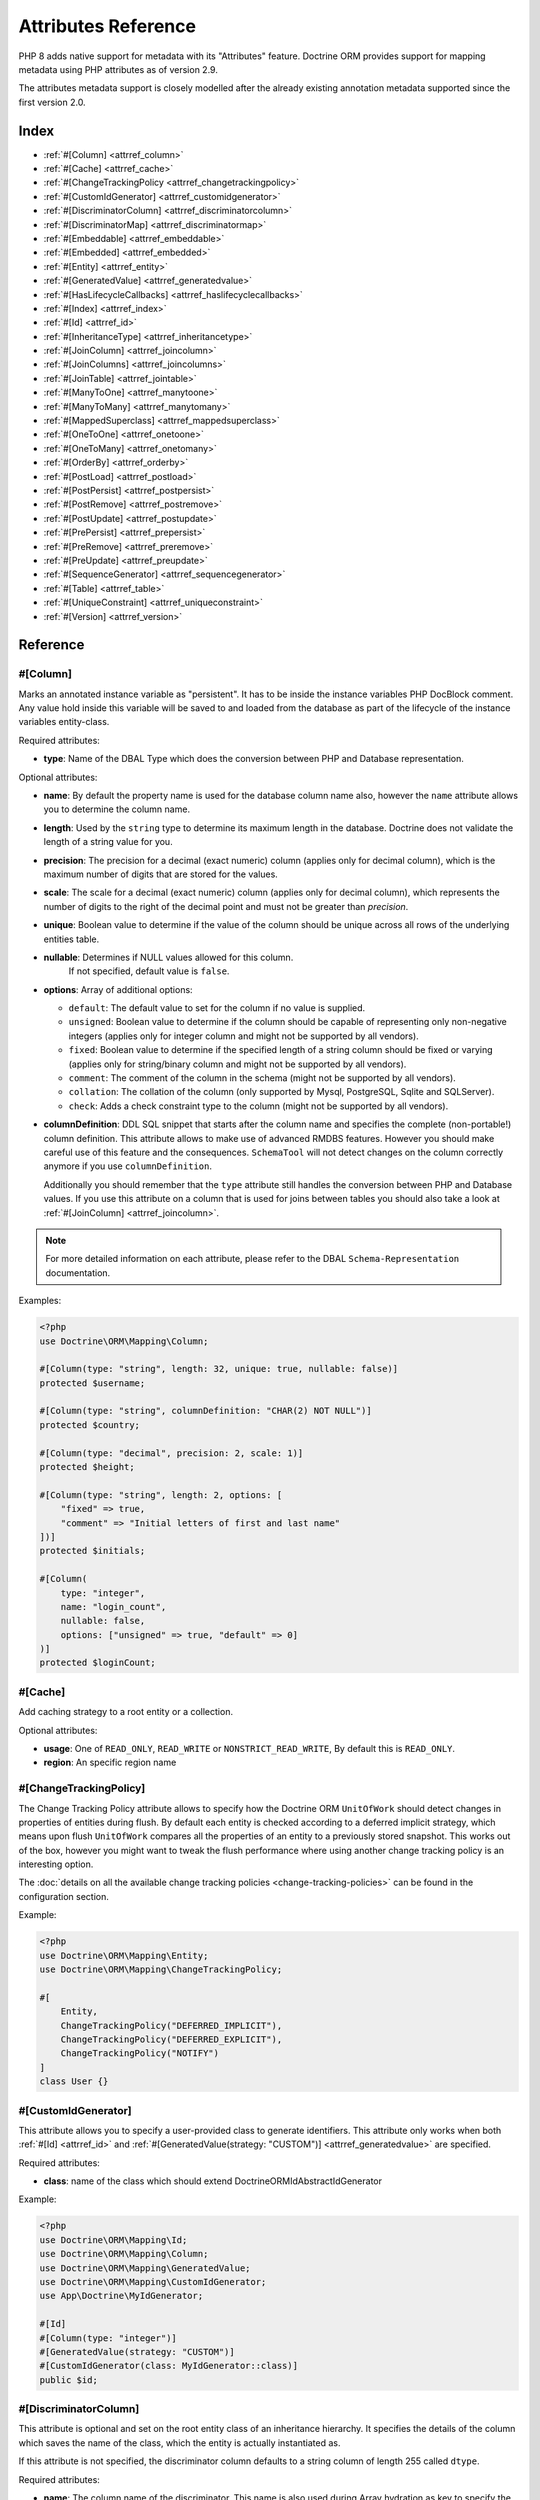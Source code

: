 Attributes Reference
====================

PHP 8 adds native support for metadata with its "Attributes" feature.
Doctrine ORM provides support for mapping metadata using PHP attributes as of version 2.9.

The attributes metadata support is closely modelled after the already existing
annotation metadata supported since the first version 2.0.

Index
-----

-  :ref:`#[Column] <attrref_column>`
-  :ref:`#[Cache] <attrref_cache>`
-  :ref:`#[ChangeTrackingPolicy <attrref_changetrackingpolicy>`
-  :ref:`#[CustomIdGenerator] <attrref_customidgenerator>`
-  :ref:`#[DiscriminatorColumn] <attrref_discriminatorcolumn>`
-  :ref:`#[DiscriminatorMap] <attrref_discriminatormap>`
-  :ref:`#[Embeddable] <attrref_embeddable>`
-  :ref:`#[Embedded] <attrref_embedded>`
-  :ref:`#[Entity] <attrref_entity>`
-  :ref:`#[GeneratedValue] <attrref_generatedvalue>`
-  :ref:`#[HasLifecycleCallbacks] <attrref_haslifecyclecallbacks>`
-  :ref:`#[Index] <attrref_index>`
-  :ref:`#[Id] <attrref_id>`
-  :ref:`#[InheritanceType] <attrref_inheritancetype>`
-  :ref:`#[JoinColumn] <attrref_joincolumn>`
-  :ref:`#[JoinColumns] <attrref_joincolumns>`
-  :ref:`#[JoinTable] <attrref_jointable>`
-  :ref:`#[ManyToOne] <attrref_manytoone>`
-  :ref:`#[ManyToMany] <attrref_manytomany>`
-  :ref:`#[MappedSuperclass] <attrref_mappedsuperclass>`
-  :ref:`#[OneToOne] <attrref_onetoone>`
-  :ref:`#[OneToMany] <attrref_onetomany>`
-  :ref:`#[OrderBy] <attrref_orderby>`
-  :ref:`#[PostLoad] <attrref_postload>`
-  :ref:`#[PostPersist] <attrref_postpersist>`
-  :ref:`#[PostRemove] <attrref_postremove>`
-  :ref:`#[PostUpdate] <attrref_postupdate>`
-  :ref:`#[PrePersist] <attrref_prepersist>`
-  :ref:`#[PreRemove] <attrref_preremove>`
-  :ref:`#[PreUpdate] <attrref_preupdate>`
-  :ref:`#[SequenceGenerator] <attrref_sequencegenerator>`
-  :ref:`#[Table] <attrref_table>`
-  :ref:`#[UniqueConstraint] <attrref_uniqueconstraint>`
-  :ref:`#[Version] <attrref_version>`


Reference
---------

.. _attrref_column:

#[Column]
~~~~~~~~~

Marks an annotated instance variable as "persistent". It has to be
inside the instance variables PHP DocBlock comment. Any value hold
inside this variable will be saved to and loaded from the database
as part of the lifecycle of the instance variables entity-class.

Required attributes:

-  **type**: Name of the DBAL Type which does the conversion between PHP
   and Database representation.

Optional attributes:

-  **name**: By default the property name is used for the database
   column name also, however the ``name`` attribute allows you to
   determine the column name.

-  **length**: Used by the ``string`` type to determine its maximum
   length in the database. Doctrine does not validate the length of a
   string value for you.

-  **precision**: The precision for a decimal (exact numeric) column
   (applies only for decimal column), which is the maximum number of
   digits that are stored for the values.

-  **scale**: The scale for a decimal (exact numeric) column (applies
   only for decimal column), which represents the number of digits
   to the right of the decimal point and must not be greater than
   *precision*.

-  **unique**: Boolean value to determine if the value of the column
   should be unique across all rows of the underlying entities table.

-  **nullable**: Determines if NULL values allowed for this column.
    If not specified, default value is ``false``.

-  **options**: Array of additional options:

   -  ``default``: The default value to set for the column if no value
      is supplied.

   -  ``unsigned``: Boolean value to determine if the column should
      be capable of representing only non-negative integers
      (applies only for integer column and might not be supported by
      all vendors).

   -  ``fixed``: Boolean value to determine if the specified length of
      a string column should be fixed or varying (applies only for
      string/binary column and might not be supported by all vendors).

   -  ``comment``: The comment of the column in the schema (might not
      be supported by all vendors).

   -  ``collation``: The collation of the column (only supported by Mysql, PostgreSQL, Sqlite and SQLServer).

   -  ``check``: Adds a check constraint type to the column (might not
      be supported by all vendors).

-  **columnDefinition**: DDL SQL snippet that starts after the column
   name and specifies the complete (non-portable!) column definition.
   This attribute allows to make use of advanced RMDBS features.
   However you should make careful use of this feature and the
   consequences. ``SchemaTool`` will not detect changes on the column correctly
   anymore if you use ``columnDefinition``.

   Additionally you should remember that the ``type``
   attribute still handles the conversion between PHP and Database
   values. If you use this attribute on a column that is used for
   joins between tables you should also take a look at
   :ref:`#[JoinColumn] <attrref_joincolumn>`.

.. note::

    For more detailed information on each attribute, please refer to
    the DBAL ``Schema-Representation`` documentation.

Examples:

.. code-block:: php

    <?php
    use Doctrine\ORM\Mapping\Column;

    #[Column(type: "string", length: 32, unique: true, nullable: false)]
    protected $username;

    #[Column(type: "string", columnDefinition: "CHAR(2) NOT NULL")]
    protected $country;

    #[Column(type: "decimal", precision: 2, scale: 1)]
    protected $height;

    #[Column(type: "string", length: 2, options: [
        "fixed" => true,
        "comment" => "Initial letters of first and last name"
    ])]
    protected $initials;

    #[Column(
        type: "integer",
        name: "login_count",
        nullable: false,
        options: ["unsigned" => true, "default" => 0]
    )]
    protected $loginCount;

.. _attrref_cache:

#[Cache]
~~~~~~~~
Add caching strategy to a root entity or a collection.

Optional attributes:

-  **usage**: One of ``READ_ONLY``, ``READ_WRITE`` or ``NONSTRICT_READ_WRITE``, By default this is ``READ_ONLY``.
-  **region**: An specific region name

.. _attrref_changetrackingpolicy:

#[ChangeTrackingPolicy]
~~~~~~~~~~~~~~~~~~~~~~~

The Change Tracking Policy attribute allows to specify how the
Doctrine ORM ``UnitOfWork`` should detect changes in properties of
entities during flush. By default each entity is checked according
to a deferred implicit strategy, which means upon flush ``UnitOfWork``
compares all the properties of an entity to a previously stored
snapshot. This works out of the box, however you might want to
tweak the flush performance where using another change tracking
policy is an interesting option.

The :doc:`details on all the available change tracking policies <change-tracking-policies>`
can be found in the configuration section.

Example:

.. code-block:: php

    <?php
    use Doctrine\ORM\Mapping\Entity;
    use Doctrine\ORM\Mapping\ChangeTrackingPolicy;

    #[
        Entity,
        ChangeTrackingPolicy("DEFERRED_IMPLICIT"),
        ChangeTrackingPolicy("DEFERRED_EXPLICIT"),
        ChangeTrackingPolicy("NOTIFY")
    ]
    class User {}

.. _attrref_customidgenerator:

#[CustomIdGenerator]
~~~~~~~~~~~~~~~~~~~~

This attribute allows you to specify a user-provided class to generate identifiers. This attribute only works when both :ref:`#[Id] <attrref_id>` and :ref:`#[GeneratedValue(strategy: "CUSTOM")] <attrref_generatedvalue>` are specified.

Required attributes:

-  **class**: name of the class which should extend Doctrine\ORM\Id\AbstractIdGenerator

Example:

.. code-block:: php

    <?php
    use Doctrine\ORM\Mapping\Id;
    use Doctrine\ORM\Mapping\Column;
    use Doctrine\ORM\Mapping\GeneratedValue;
    use Doctrine\ORM\Mapping\CustomIdGenerator;
    use App\Doctrine\MyIdGenerator;

    #[Id]
    #[Column(type: "integer")]
    #[GeneratedValue(strategy: "CUSTOM")]
    #[CustomIdGenerator(class: MyIdGenerator::class)]
    public $id;

.. _attrref_discriminatorcolumn:

#[DiscriminatorColumn]
~~~~~~~~~~~~~~~~~~~~~~

This attribute is optional and set on the root entity
class of an inheritance hierarchy. It specifies the details of the
column which saves the name of the class, which the entity is
actually instantiated as.

If this attribute is not specified, the discriminator column defaults
to a string column of length 255 called ``dtype``.

Required attributes:


-  **name**: The column name of the discriminator. This name is also
   used during Array hydration as key to specify the class-name.

Optional attributes:


-  **type**: By default this is string.
-  **length**: By default this is 255.

.. _attrref_discriminatormap:

#[DiscriminatorMap]
~~~~~~~~~~~~~~~~~~~

The discriminator map is a required attribute on the
root entity class in an inheritance hierarchy. Its only argument is an
array which defines which class should be saved under
which name in the database. Keys are the database value and values
are the classes, either as fully- or as unqualified class names
depending on whether the classes are in the namespace or not.

.. code-block:: php

    <?php
    use Doctrine\ORM\Mapping\Entity;
    use Doctrine\ORM\Mapping\InheritanceType;
    use Doctrine\ORM\Mapping\DiscriminatorColumn;
    use Doctrine\ORM\Mapping\DiscriminatorMap;

    #[Entity]
    #[InheritanceType("JOINED")]
    #[DiscriminatorColumn(name: "discr", type: "string")]
    #[DiscriminatorMap(["person" => Person::class, "employee" => Employee::class])]
    class Person
    {
        // ...
    }


.. _attrref_embeddable:

#[Embeddable]
~~~~~~~~~~~~~

The embeddable attribute is required on a class, in order to make it
embeddable inside an entity. It works together with the :ref:`#[Embedded] <attrref_embedded>`
attribute to establish the relationship between the two classes.

.. code-block:: php

    <?php
    use Doctrine\ORM\Mapping\Embeddable;
    use Doctrine\ORM\Mapping\Embedded;

    #[Embeddable]
    class Address
    { /* .. */ }

    class User
    {
        #[Embedded(class: Address::class)]
        private $address;


.. _attrref_embedded:

#[Embedded]
~~~~~~~~~~~

The embedded attribute is required on an entity's member variable,
in order to specify that it is an embedded class.

Required attributes:

-  **class**: The embeddable class

.. _attrref_entity:

#[Entity]
~~~~~~~~~

Required attribute to mark a PHP class as an entity. Doctrine manages
the persistence of all classes marked as entities.

Optional attributes:

-  **repositoryClass**: Specifies the FQCN of a subclass of the
   ``EntityRepository``. Use of repositories for entities is encouraged to keep
   specialized DQL and SQL operations separated from the Model/Domain
   Layer.
-  **readOnly**: Specifies that this entity is marked as read only and not
   considered for change-tracking. Entities of this type can be persisted
   and removed though.

Example:

.. code-block:: php

    <?php
    use Doctrine\ORM\Mapping\Entity;
    use MyProject\Repository\UserRepository;

    #[Entity(repositoryClass: UserRepository::class, readOnly: false)]
    class User
    {
        // ...
    }

.. _attrref_generatedvalue:

#[GeneratedValue]
~~~~~~~~~~~~~~~~~

Specifies which strategy is used for identifier generation for an
instance variable which is annotated by :ref:`#[Id] <attrref_id>`. This
attribute is optional and only has meaning when used in
conjunction with #[Id].

If this attribute is not specified with ``#[Id]`` the ``NONE`` strategy is
used as default.

Optional attributes:

-  **strategy**: Set the name of the identifier generation strategy.
   Valid values are ``AUTO``, ``SEQUENCE``, ``TABLE``, ``IDENTITY``,
   ``UUID``, ``CUSTOM`` and ``NONE``.
   If not specified, the default value is ``AUTO``.

Example:

.. code-block:: php

    <?php
    use Doctrine\ORM\Mapping\Column;
    use Doctrine\ORM\Mapping\GeneratedValue;
    use Doctrine\ORM\Mapping\Id;

    #[Id, Column(type: "integer"), GeneratedValue(strategy: "IDENTITY")]
    protected $id = null;

.. _attrref_haslifecyclecallbacks:

#[HasLifecycleCallbacks]
~~~~~~~~~~~~~~~~~~~~~~~~

This attribute has to be set on the entity-class to
notify Doctrine that this entity has entity lifecycle callback
attributes set on at least one of its methods. Using #[PostLoad],
``#[PrePersist]``, ``#[PostPersist]``, ``#[PreRemove]``, ``#[PostRemove]``,
``#[PreUpdate]`` or ``#[PostUpdate]`` without this marker attribute will
make Doctrine ignore the callbacks.

Example:

.. code-block:: php

    <?php
    use Doctrine\ORM\Mapping\Entity;
    use Doctrine\ORM\Mapping\HasLifecycleCallbacks;
    use Doctrine\ORM\Mapping\PostPersist;

    #[Entity, HasLifecycleCallbacks]
    class User
    {
        #[PostPersist]
        public function sendOptinMail() {}
    }

.. _attrref_index:

#[Index]
~~~~~~~~

Attribute is used on the entity-class level. It provides a hint to the SchemaTool to
generate a database index on the specified table columns. It only
has meaning in the ``SchemaTool`` schema generation context.

Required attributes:

-  **name**: Name of the Index
-  **columns**: Array of columns.

Optional attributes:

-  **options**: Array of platform specific options:

   -  ``where``: SQL WHERE condition to be used for partial indexes. It will
      only have effect on supported platforms.

Basic example:

.. code-block:: php

    <?php
    use Doctrine\ORM\Mapping\Entity;
    use Doctrine\ORM\Mapping\Index;

    #[Entity]
    #[Index(name: "category_idx", columns: ["category"])]
    class ECommerceProduct
    {
    }

Example with partial indexes:

.. code-block:: php

    <?php
    use Doctrine\ORM\Mapping\Index;

    #[Index(name: "search_idx", columns: {"category"},
        options: [
            "where": "((category IS NOT NULL))"
        ]
    )]
    class ECommerceProduct
    {
    }

.. _attrref_id:

#[Id]
~~~~~

The annotated instance variable will be marked as entity
identifier, the primary key in the database. This attribute is a
marker only and has no required or optional attributes. For
entities that have multiple identifier columns each column has to
be marked with ``#[Id]``.

Example:

.. code-block:: php

    <?php
    use Doctrine\ORM\Mapping\Column;
    use Doctrine\ORM\Mapping\Id;

    #[Id, Column(type: "integer")]
    protected $id = null;

.. _attrref_inheritancetype:

#[InheritanceType]
~~~~~~~~~~~~~~~~~~

In an inheritance hierarchy you have to use this attribute on the
topmost/super class to define which strategy should be used for
inheritance. Currently Single Table and Class Table Inheritance are
supported.

This attribute has always been used in conjunction with the
:ref:`#[DiscriminatorMap] <attrref_discriminatormap>` and
:ref:`#[DiscriminatorColumn] <attrref_discriminatorcolumn>` attributes.

Examples:

.. code-block:: php

    <?php
    use Doctrine\ORM\Mapping\Entity;
    use Doctrine\ORM\Mapping\InheritanceType;
    use Doctrine\ORM\Mapping\DiscriminatorColumn;
    use Doctrine\ORM\Mapping\DiscriminatorMap;

    #[Entity]
    #[InheritanceType("SINGLE_TABLE")]
    #[DiscriminatorColumn(name: "discr", type: "string")]
    #[DiscriminatorMap({"person" = "Person", "employee" = "Employee"})]
    class Person
    {
        // ...
    }

    #[Entity]
    #[InheritanceType("JOINED")]
    #[DiscriminatorColumn(name: "discr", type: "string")]
    #[DiscriminatorMap({"person" = "Person", "employee" = "Employee"})]
    class Person
    {
        // ...
    }

.. _attrref_joincolumn:

#[JoinColumn], #[InverseJoinColumn]
~~~~~~~~~~~~~~~~~~~~~~~~~~~~~~~~~~~

This attribute is used in the context of relations in
:ref:`#[ManyToOne] <attrref_manytoone>`, :ref:`#[OneToOne] <attrref_onetoone>` fields
and in the Context of a :ref:`#[ManyToMany] <attrref_manytomany>`. If this attribute or both *name* and *referencedColumnName*
are missing they will be computed considering the field's name and the current
:doc:`naming strategy <namingstrategy>`.

The ``#[InverseJoinColumn]`` is the same as ``#[JoinColumn]`` and is used in the context
of a ``#[ManyToMany]`` attribute declaration to specifiy the details of the join table's
column information used for the join to the inverse entity.

Optional attributes:

-  **name**: Column name that holds the foreign key identifier for
   this relation. In the context of ``#[JoinTable]`` it specifies the column
   name in the join table.
-  **referencedColumnName**: Name of the primary key identifier that
   is used for joining of this relation. Defaults to ``id``.
-  **unique**: Determines whether this relation is exclusive between the
   affected entities and should be enforced as such on the database
   constraint level. Defaults to false.
-  **nullable**: Determine whether the related entity is required, or if
   null is an allowed state for the relation. Defaults to true.
-  **onDelete**: Cascade Action (Database-level)
-  **columnDefinition**: DDL SQL snippet that starts after the column
   name and specifies the complete (non-portable!) column definition.
   This attribute enables the use of advanced RMDBS features. Using
   this attribute on ``#[JoinColumn]`` is necessary if you need slightly
   different column definitions for joining columns, for example
   regarding NULL/NOT NULL defaults. However by default a
   "columnDefinition" attribute on :ref:`#[Column] <attrref_column>` also sets
   the related ``#[JoinColumn]``'s columnDefinition. This is necessary to
   make foreign keys work.

Example:

.. code-block:: php

    <?php
    use Doctrine\ORM\Mapping\OneToOne;
    use Doctrine\ORM\Mapping\JoinColumn;

    #[OneToOne(targetEntity: Customer::class)]
    #[JoinColumn(name: "customer_id", referencedColumnName: "id")]
    private $customer;

.. _attrref_jointable:

#[JoinTable]
~~~~~~~~~~~~

Using
:ref:`#[ManytoMany] <attrref_manytomany>` on the owning side of the relation
requires to specify the #[JoinTable] attribute which describes the
details of the database join table. If you do not specify
``#[JoinTable]`` on these relations reasonable mapping defaults apply
using the affected table and the column names.

A notable difference to the annotation metadata support, ``#[JoinColumn]``
and ``#[InverseJoinColumn]`` are specified at the property level and are not
nested within the ``#[JoinTable]`` attribute.

Required attribute:

-  **name**: Database name of the join-table

Example:

.. code-block:: php

    <?php
    use Doctrine\ORM\Mapping\ManyToMany;
    use Doctrine\ORM\Mapping\JoinTable;

    #[ManyToMany(targetEntity: "Phonenumber")]
    #[JoinTable(name: "users_phonenumbers")]
    public $phonenumbers;

.. _attrref_manytoone:

#[ManyToOne]
~~~~~~~~~~~~

Defines that the annotated instance variable holds a reference that
describes a many-to-one relationship between two entities.

Required attributes:


-  **targetEntity**: FQCN of the referenced target entity. Can be the
   unqualified class name if both classes are in the same namespace.
   *IMPORTANT:* No leading backslash!

Optional attributes:


-  **cascade**: Cascade Option
-  **fetch**: One of LAZY or EAGER
-  inversedBy - The inversedBy attribute designates the field in
   the entity that is the inverse side of the relationship.

Example:

.. code-block:: php

    <?php
    use Doctrine\ORM\Mapping\ManyToOne;

    #[ManyToOne(targetEntity: "Cart", cascade: ["all"], fetch: "EAGER")]
    private $cart;

.. _attrref_manytomany:

#[ManyToMany]
~~~~~~~~~~~~~

Defines that the annotated instance variable holds a many-to-many relationship
between two entities. :ref:`#[JoinTable] <attrref_jointable>` is an
additional, optional attribute that has reasonable default
configuration values using the table and names of the two related
entities.

Required attributes:


-  **targetEntity**: FQCN of the referenced target entity. Can be the
   unqualified class name if both classes are in the same namespace.
   *IMPORTANT:* No leading backslash!

Optional attributes:


-  **mappedBy**: This option specifies the property name on the
   targetEntity that is the owning side of this relation. It is a
   required attribute for the inverse side of a relationship.
-  **inversedBy**: The inversedBy attribute designates the field in the
   entity that is the inverse side of the relationship.
-  **cascade**: Cascade Option
-  **fetch**: One of ``LAZY``, ``EXTRA_LAZY`` or ``EAGER``
-  **indexBy**: Index the collection by a field on the target entity.

.. note::

    For ``ManyToMany`` bidirectional relationships either side may
    be the owning side (the side that defines the ``#[JoinTable]`` and/or
    does not make use of the mappedBy attribute, thus using a default
    join table).

Example:

.. code-block:: php

    <?php
    use Doctrine\ORM\Mapping\ManyToMany;
    use Doctrine\ORM\Mapping\JoinColumn;
    use Doctrine\ORM\Mapping\InverseJoinColumn;
    use Doctrine\ORM\Mapping\JoinTable;

    /** Owning Side */
    #[ManyToMany(targetEntity: "Group", inversedBy: "features")]
    #[JoinTable(name: "user_groups")]
    #[JoinColumn(name: "user_id", referencedColumnName: "id")]
    #[InverseJoinColumn(name: "group_id", referencedColumnName: "id")]
    private $groups;

    /** Inverse Side */
    #[ManyToMany(targetEntity: "User", mappedBy: "groups")]
    private $features;

.. _attrref_mappedsuperclass:

#[MappedSuperclass]
~~~~~~~~~~~~~~~~~~~

A mapped superclass is an abstract or concrete class that provides
persistent entity state and mapping information for its subclasses,
but which is not itself an entity. This attribute is specified on
the Class level and has no additional settings.

The ``#[MappedSuperclass]`` attribute cannot be used in conjunction with
``#[Entity]``. See the Inheritance Mapping section for
:doc:`more details on the restrictions of mapped superclasses <inheritance-mapping>`.

Optional attributes:

-  **repositoryClass**: Specifies the FQCN of a subclass of the EntityRepository.
   That will be inherited for all subclasses of that Mapped Superclass.

Example:

.. code-block:: php

    <?php
    use Doctrine\ORM\Mapping\MappedSuperclass;
    use Doctrine\ORM\Mapping\Entity;

    #[MappedSuperclass]
    abstract class BaseEntity
    {
        // ... fields and methods
    }

    #[Entity]
    class EntitySubClassFoo extends BaseEntity
    {
        // ... fields and methods
    }

.. _attrref_onetoone:

#[OneToOne]
~~~~~~~~~~~

The ``#[OneToOne]`` attribute works almost exactly as the
:ref:`#[ManyToOne] <attrref_manytoone>` with one additional option which can
be specified. When no
:ref:`#[JoinColumn] <attrref_joincolumn>` is specified it defaults to using the target entity table and
primary key column names and the current naming strategy to determine a name for the join column.

Required attributes:

-  **targetEntity**: FQCN of the referenced target entity. Can be the
   unqualified class name if both classes are in the same namespace.
   *IMPORTANT:* No leading backslash!

Optional attributes:

-  **cascade**: Cascade Option
-  **fetch**: One of LAZY or EAGER
-  **orphanRemoval**: Boolean that specifies if orphans, inverse
   OneToOne entities that are not connected to any owning instance,
   should be removed by Doctrine. Defaults to false.
-  **inversedBy**: The inversedBy attribute designates the field in the
   entity that is the inverse side of the relationship.

Example:

.. code-block:: php

    <?php
    #[OneToOne(targetEntity: "Customer")]
    #[JoinColumn(name: "customer_id", referencedColumnName: "id")]
    private $customer;

.. _attrref_onetomany:

#[OneToMany]
~~~~~~~~~~~~

Required attributes:

-  **targetEntity**: FQCN of the referenced target entity. Can be the
   unqualified class name if both classes are in the same namespace.
   *IMPORTANT:* No leading backslash!

Optional attributes:

-  **cascade**: Cascade Option
-  **orphanRemoval**: Boolean that specifies if orphans, inverse
   OneToOne entities that are not connected to any owning instance,
   should be removed by Doctrine. Defaults to false.
-  **mappedBy**: This option specifies the property name on the
   targetEntity that is the owning side of this relation. Its a
   required attribute for the inverse side of a relationship.
-  **fetch**: One of LAZY, EXTRA_LAZY or EAGER.
-  **indexBy**: Index the collection by a field on the target entity.

Example:

.. code-block:: php

    <?php
    use Doctrine\ORM\Mapping\OneToMany;

    #[OneToMany(
        targetEntity: "Phonenumber",
        mappedBy: "user",
        cascade: ["persist", "remove", "merge"],
        orphanRemoval: true)
    ]
    public $phonenumbers;

.. _attrref_orderby:

#[OrderBy]
~~~~~~~~~~

Optional attribute that can be specified with a
:ref:`#[ManyToMany] <attrref_manytomany>` or :ref:`#[OneToMany] <attrref_onetomany>`
attribute to specify by which criteria the collection should be
retrieved from the database by using an ORDER BY clause.

Example:

.. code-block:: php

    <?php
    #[ManyToMany(targetEntity: "Group")]
    #[OrderBy(["name" => "ASC"])]
    private $groups;

The key in ``OrderBy`` is only allowed to consist of
unqualified, unquoted field names and of an optional ``ASC``/``DESC``
positional statement. Multiple Fields are separated by a comma (,).
The referenced field names have to exist on the ``targetEntity``
class of the ``#[ManyToMany]`` or ``#[OneToMany]`` attribute.

.. _attrref_postload:

#[PostLoad]
~~~~~~~~~~~~~~

Marks a method on the entity to be called as a ``#[PostLoad]`` event.
Only works with ``#[HasLifecycleCallbacks]`` in the entity class PHP
level.

.. _attrref_postpersist:

#[PostPersist]
~~~~~~~~~~~~~~

Marks a method on the entity to be called as a ``#[PostPersist]`` event.
Only works with ``#[HasLifecycleCallbacks]`` in the entity class PHP
level.

.. _attrref_postremove:

#[PostRemove]
~~~~~~~~~~~~~~

Marks a method on the entity to be called as a ``#[PostRemove]`` event.
Only works with ``#[HasLifecycleCallbacks]`` in the entity class PHP
level.

.. _attrref_postupdate:

#[PostUpdate]
~~~~~~~~~~~~~~

Marks a method on the entity to be called as a ``#[PostUpdate]`` event.
Only works with ``#[HasLifecycleCallbacks]`` in the entity class PHP
level.

.. _attrref_prepersist:

#[PrePersist]
~~~~~~~~~~~~~~

Marks a method on the entity to be called as a ``#[PrePersist]`` event.
Only works with ``#[HasLifecycleCallbacks]`` in the entity class PHP
level.

.. _attrref_preremove:

#[PreRemove]
~~~~~~~~~~~~~~

Marks a method on the entity to be called as a #``[PreRemove]`` event.
Only works with ``#[HasLifecycleCallbacks]`` in the entity class PHP
level.

.. _attrref_preupdate:

#[PreUpdate]
~~~~~~~~~~~~~~

Marks a method on the entity to be called as a ``#[PreUpdate]`` event.
Only works with ``#[HasLifecycleCallbacks]`` in the entity class PHP
level.

.. _attrref_sequencegenerator:

#[SequenceGenerator]
~~~~~~~~~~~~~~~~~~~~~

For use with ``#[GeneratedValue(strategy: "SEQUENCE")]`` this
attribute allows to specify details about the sequence, such as
the increment size and initial values of the sequence.

Required attributes:

-  **sequenceName**: Name of the sequence

Optional attributes:

-  **allocationSize**: Increment the sequence by the allocation size
   when its fetched. A value larger than 1 allows optimization for
   scenarios where you create more than one new entity per request.
   Defaults to 10
-  **initialValue**: Where the sequence starts, defaults to 1.

Example:

.. code-block:: php

    <?php
    use Doctrine\ORM\Mapping\Id;
    use Doctrine\ORM\Mapping\GeneratedValue;
    use Doctrine\ORM\Mapping\Column;
    use Doctrine\ORM\Mapping\SequenceGenerator;

    #[Id]
    #[GeneratedValue(strategy: "SEQUENCE")]
    #[Column(type: "integer")]
    #[SequenceGenerator(sequenceName: "tablename_seq", initialValue: 1, allocationSize: 100)]
    protected $id = null;

.. _attrref_table:

#[Table]
~~~~~~~~

Attribute describes the table an entity is persisted in. It is
placed on the entity-class level and is optional. If it is
not specified the table name will default to the entity's
unqualified classname.

Required attributes:

-  **name**: Name of the table

Optional attributes:

-  **schema**: Name of the schema the table lies in.

Example:

.. code-block:: php

    <?php
    use Doctrine\ORM\Mapping\Entity;
    use Doctrine\ORM\Mapping\Table;

    #[Entity]
    #[Table(name: "user", schema: "schema_name")]
    class User { }

.. _attrref_uniqueconstraint:

#[UniqueConstraint]
~~~~~~~~~~~~~~~~~~~

Attribute is used on
the entity-class level. It allows to hint the ``SchemaTool`` to
generate a database unique constraint on the specified table
columns. It only has meaning in the SchemaTool schema generation
context.

Required attributes:

-  **name**: Name of the Index
-  **columns**: Array of columns.

Optional attributes:

-  **options**: Array of platform specific options:

   -  ``where``: SQL WHERE condition to be used for partial indexes. It will
      only have effect on supported platforms.

Basic example:

.. code-block:: php

    <?php
    use Doctrine\ORM\Mapping\Entity;
    use Doctrine\ORM\Mapping\UniqueConstraint;

    #[Entity]
    #[UniqueConstraint(name: "ean", columns: ["ean"])]
    class ECommerceProduct
    {
    }

.. _attrref_version:

#[Version]
~~~~~~~~~~

Marker attribute that defines a specified column as version attribute used in
an :ref:`optimistic locking <transactions-and-concurrency_optimistic-locking>`
scenario. It only works on :ref:`#[Column] <attrref_column>` attributes that have
the type ``integer`` or ``datetime``. Setting ``#[Version]`` on a property with
:ref:`#[Id <attrref_id>` is not supported.

Example:

.. code-block:: php

    <?php
    use Doctrine\ORM\Mapping\Column;
    use Doctrine\ORM\Mapping\Version;

    #[Column(type: "integer")]
    #[Version]
    protected $version;

